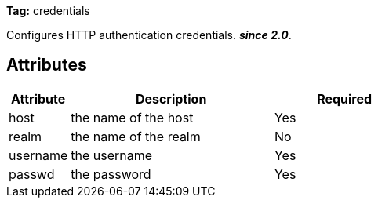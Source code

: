 
*Tag:* credentials

Configures HTTP authentication credentials. *__since 2.0__*.


== Attributes


[options="header",cols="15%,50%,35%"]
|=======
|Attribute|Description|Required
|host|the name of the host|Yes
|realm|the name of the realm|No
|username|the username|Yes
|passwd|the password|Yes
|=======

